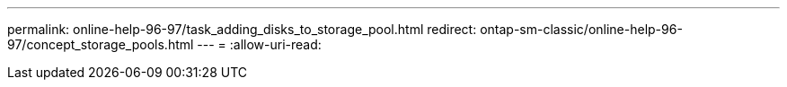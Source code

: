 ---
permalink: online-help-96-97/task_adding_disks_to_storage_pool.html 
redirect: ontap-sm-classic/online-help-96-97/concept_storage_pools.html 
---
= 
:allow-uri-read: 



